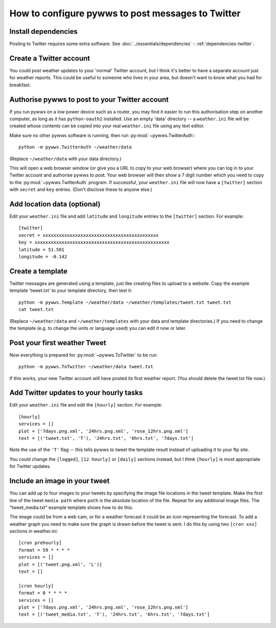 .. pywws - Python software for USB Wireless Weather Stations
   http://github.com/jim-easterbrook/pywws
   Copyright (C) 2008-17  pywws contributors

   This program is free software; you can redistribute it and/or
   modify it under the terms of the GNU General Public License
   as published by the Free Software Foundation; either version 2
   of the License, or (at your option) any later version.

   This program is distributed in the hope that it will be useful,
   but WITHOUT ANY WARRANTY; without even the implied warranty of
   MERCHANTABILITY or FITNESS FOR A PARTICULAR PURPOSE.  See the
   GNU General Public License for more details.

   You should have received a copy of the GNU General Public License
   along with this program; if not, write to the Free Software
   Foundation, Inc., 51 Franklin Street, Fifth Floor, Boston, MA  02110-1301, USA.

How to configure pywws to post messages to Twitter
==================================================

Install dependencies
--------------------

Posting to Twitter requires some extra software.
See :doc:`../essentials/dependencies` - :ref:`dependencies-twitter`.

Create a Twitter account
------------------------

You could post weather updates to your 'normal' Twitter account, but I think it's better to have a separate account just for weather reports.
This could be useful to someone who lives in your area, but doesn't want to know what you had for breakfast.

Authorise pywws to post to your Twitter account
-----------------------------------------------

If you run pywws on a low power device such as a router, you may find it easier to run this authorisation step on another computer, as long as it has ``python-oauth2`` installed.
Use an empty 'data' directory -- a ``weather.ini`` file will be created whose contents can be copied into your real ``weather.ini`` file using any text editor.

Make sure no other pywws software is running, then run :py:mod:`~pywws.TwitterAuth`::

   python -m pywws.TwitterAuth ~/weather/data

(Replace ``~/weather/data`` with your data directory.)

This will open a web browser window (or give you a URL to copy to your web browser) where you can log in to your Twitter account and authorise pywws to post.
Your web browser will then show a 7 digit number which you need to copy to the :py:mod:`~pywws.TwitterAuth` program.
If successful, your ``weather.ini`` file will now have a ``[twitter]`` section with ``secret`` and ``key`` entries.
(Don't disclose these to anyone else.)

Add location data (optional)
----------------------------

Edit your ``weather.ini`` file and add ``latitude`` and ``longitude`` entries to the ``[twitter]`` section.
For example::

   [twitter]
   secret = xxxxxxxxxxxxxxxxxxxxxxxxxxxxxxxxxxxxxxxxxxx
   key = xxxxxxxxxxxxxxxxxxxxxxxxxxxxxxxxxxxxxxxxxxxxxxxxxx
   latitude = 51.501
   longitude = -0.142

Create a template
-----------------

Twitter messages are generated using a template, just like creating files to upload to a website.
Copy the example template 'tweet.txt' to your template directory, then test it::

   python -m pywws.Template ~/weather/data ~/weather/templates/tweet.txt tweet.txt
   cat tweet.txt

(Replace ``~/weather/data`` and ``~/weather/templates`` with your data and template directories.)
If you need to change the template (e.g. to change the units or language used) you can edit it now or later.

Post your first weather Tweet
-----------------------------

Now everything is prepared for :py:mod:`~pywws.ToTwitter` to be run::

   python -m pywws.ToTwitter ~/weather/data tweet.txt

If this works, your new Twitter account will have posted its first weather report.
(You should delete the tweet.txt file now.)

Add Twitter updates to your hourly tasks
----------------------------------------

Edit your ``weather.ini`` file and edit the ``[hourly]`` section.
For example::

   [hourly]
   services = []
   plot = ['7days.png.xml', '24hrs.png.xml', 'rose_12hrs.png.xml']
   text = [('tweet.txt', 'T'), '24hrs.txt', '6hrs.txt', '7days.txt']

Note the use of the ``'T'`` flag -- this tells pywws to tweet the template result instead of uploading it to your ftp site.

You could change the ``[logged]``, ``[12 hourly]`` or ``[daily]`` sections instead, but I think ``[hourly]`` is most appropriate for Twitter updates.

.. versionchanged:: 13.06_r1015
   added the ``'T'`` flag.
   Previously Twitter templates were listed separately in ``twitter`` entries in the ``[hourly]`` and other sections.
   The older syntax still works, but is deprecated.

Include an image in your tweet
------------------------------

.. versionadded:: 14.05.dev1216

You can add up to four images to your tweets by specifying the image file locations in the tweet template.
Make the first line of the tweet ``media path`` where ``path`` is the absolute location of the file.
Repeat for any additional image files.
The "tweet_media.txt" example template shows how to do this.

The image could be from a web cam, or for a weather forecast it could be an icon representing the forecast.
To add a weather graph you need to make sure the graph is drawn before the tweet is sent.
I do this by using two ``[cron xxx]`` sections in weather.ini::

   [cron prehourly]
   format = 59 * * * *
   services = []
   plot = [('tweet.png.xml', 'L')]
   text = []

   [cron hourly]
   format = 0 * * * *
   services = []
   plot = ['7days.png.xml', '24hrs.png.xml', 'rose_12hrs.png.xml']
   text = [('tweet_media.txt', 'T'), '24hrs.txt', '6hrs.txt', '7days.txt']
